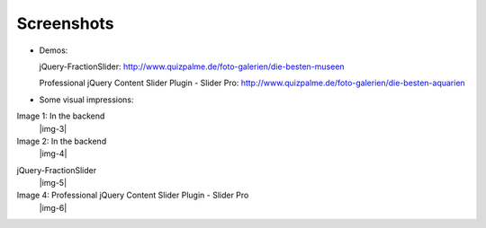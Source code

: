 ﻿.. include:: Images.txt

.. ==================================================
.. FOR YOUR INFORMATION
.. --------------------------------------------------
.. -*- coding: utf-8 -*- with BOM.

.. ==================================================
.. DEFINE SOME TEXTROLES
.. --------------------------------------------------
.. role::   underline
.. role::   typoscript(code)
.. role::   ts(typoscript)
   :class:  typoscript
.. role::   php(code)


Screenshots
^^^^^^^^^^^


- Demos:

  jQuery-FractionSlider: http://www.quizpalme.de/foto-galerien/die-besten-museen

  Professional jQuery Content Slider Plugin - Slider Pro: http://www.quizpalme.de/foto-galerien/die-besten-aquarien

- Some visual impressions:

.. ### BEGIN~OF~TABLE ###

.. container:: table-row

   Image 1: In the backend
         |img-3|

   Image 2: In the backend
         |img-4|


.. container:: table-row

   jQuery-FractionSlider
         |img-5|

   Image 4: Professional jQuery Content Slider Plugin - Slider Pro
         |img-6|

.. ###### END~OF~TABLE ######
